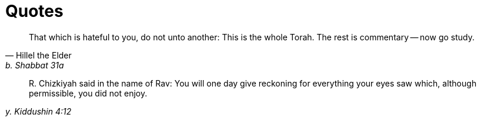 = Quotes
:nofooter:

[quote, Hillel the Elder, b. Shabbat 31a]
That which is hateful to you, do not unto another: This is the whole Torah. The
rest is commentary -- now go study.

[quote, , y. Kiddushin 4:12]
+R.+ Chizkiyah said in the name of Rav: You will one day give reckoning for
everything your eyes saw which, although permissible, you did not enjoy.
